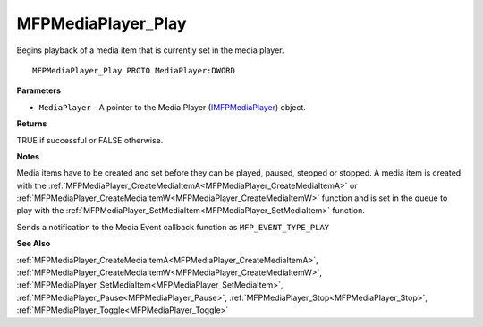 .. _MFPMediaPlayer_Play:

===================
MFPMediaPlayer_Play
===================

Begins playback of a media item that is currently set in the media player.

::

   MFPMediaPlayer_Play PROTO MediaPlayer:DWORD


**Parameters**

* ``MediaPlayer`` - A pointer to the Media Player (`IMFPMediaPlayer <https://learn.microsoft.com/en-us/previous-versions/windows/desktop/api/mfplay/nn-mfplay-imfpmediaplayer>`_) object.


**Returns**

TRUE if successful or FALSE otherwise.


**Notes**

Media items have to be created and set before they can be played, paused, stepped or stopped. A media item is created with the :ref:`MFPMediaPlayer_CreateMediaItemA<MFPMediaPlayer_CreateMediaItemA>` or :ref:`MFPMediaPlayer_CreateMediaItemW<MFPMediaPlayer_CreateMediaItemW>` function and is set in the queue to play with the :ref:`MFPMediaPlayer_SetMediaItem<MFPMediaPlayer_SetMediaItem>` function.

Sends a notification to the Media Event callback function as ``MFP_EVENT_TYPE_PLAY``

**See Also**

:ref:`MFPMediaPlayer_CreateMediaItemA<MFPMediaPlayer_CreateMediaItemA>`, :ref:`MFPMediaPlayer_CreateMediaItemW<MFPMediaPlayer_CreateMediaItemW>`, :ref:`MFPMediaPlayer_SetMediaItem<MFPMediaPlayer_SetMediaItem>`, :ref:`MFPMediaPlayer_Pause<MFPMediaPlayer_Pause>`, :ref:`MFPMediaPlayer_Stop<MFPMediaPlayer_Stop>`, :ref:`MFPMediaPlayer_Toggle<MFPMediaPlayer_Toggle>`
